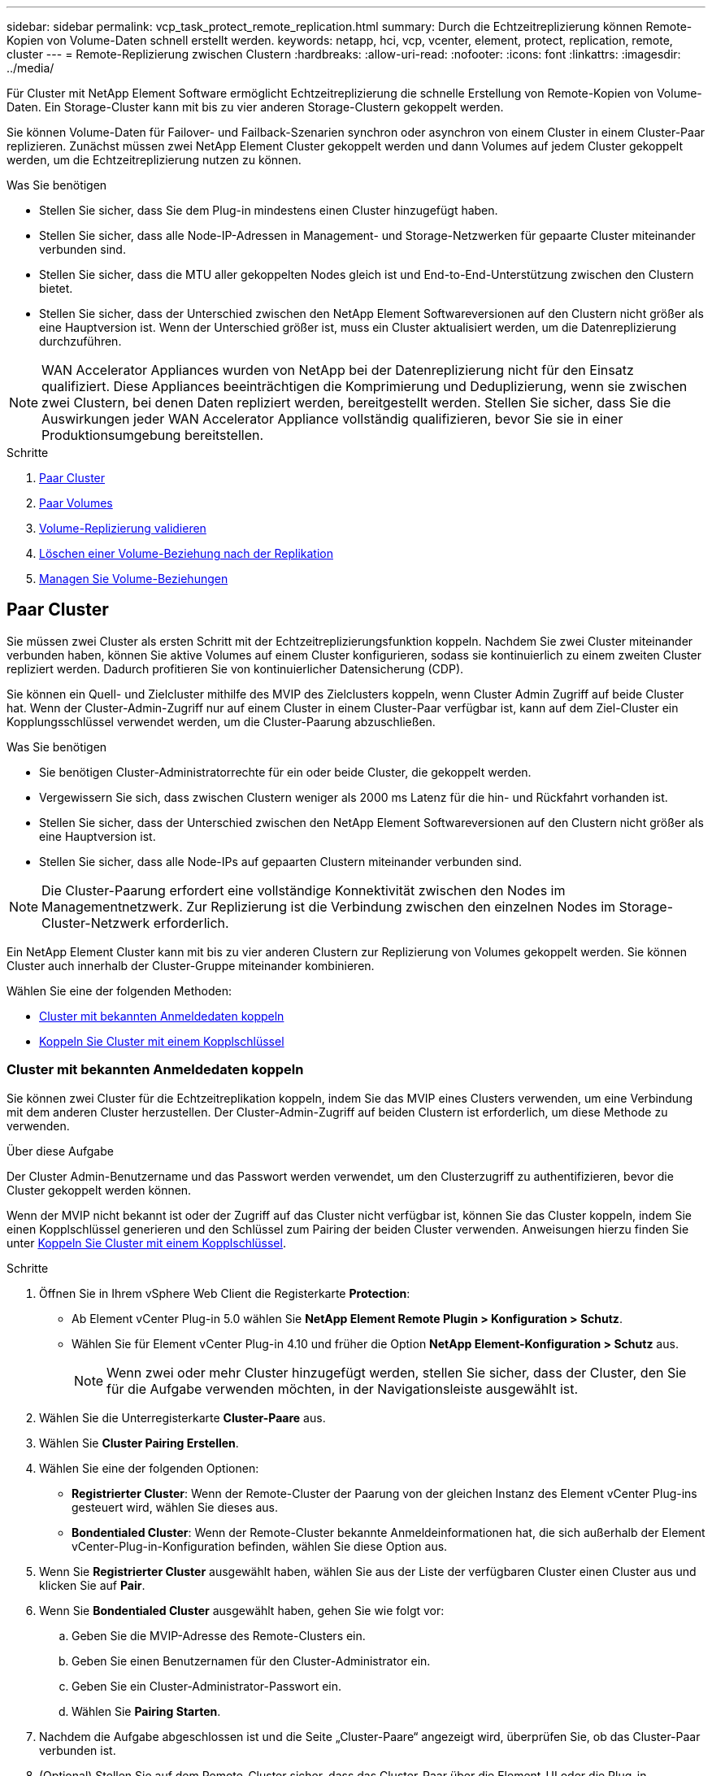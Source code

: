 ---
sidebar: sidebar 
permalink: vcp_task_protect_remote_replication.html 
summary: Durch die Echtzeitreplizierung können Remote-Kopien von Volume-Daten schnell erstellt werden. 
keywords: netapp, hci, vcp, vcenter, element, protect, replication, remote, cluster 
---
= Remote-Replizierung zwischen Clustern
:hardbreaks:
:allow-uri-read: 
:nofooter: 
:icons: font
:linkattrs: 
:imagesdir: ../media/


[role="lead"]
Für Cluster mit NetApp Element Software ermöglicht Echtzeitreplizierung die schnelle Erstellung von Remote-Kopien von Volume-Daten. Ein Storage-Cluster kann mit bis zu vier anderen Storage-Clustern gekoppelt werden.

Sie können Volume-Daten für Failover- und Failback-Szenarien synchron oder asynchron von einem Cluster in einem Cluster-Paar replizieren. Zunächst müssen zwei NetApp Element Cluster gekoppelt werden und dann Volumes auf jedem Cluster gekoppelt werden, um die Echtzeitreplizierung nutzen zu können.

.Was Sie benötigen
* Stellen Sie sicher, dass Sie dem Plug-in mindestens einen Cluster hinzugefügt haben.
* Stellen Sie sicher, dass alle Node-IP-Adressen in Management- und Storage-Netzwerken für gepaarte Cluster miteinander verbunden sind.
* Stellen Sie sicher, dass die MTU aller gekoppelten Nodes gleich ist und End-to-End-Unterstützung zwischen den Clustern bietet.
* Stellen Sie sicher, dass der Unterschied zwischen den NetApp Element Softwareversionen auf den Clustern nicht größer als eine Hauptversion ist. Wenn der Unterschied größer ist, muss ein Cluster aktualisiert werden, um die Datenreplizierung durchzuführen.



NOTE: WAN Accelerator Appliances wurden von NetApp bei der Datenreplizierung nicht für den Einsatz qualifiziert. Diese Appliances beeinträchtigen die Komprimierung und Deduplizierung, wenn sie zwischen zwei Clustern, bei denen Daten repliziert werden, bereitgestellt werden. Stellen Sie sicher, dass Sie die Auswirkungen jeder WAN Accelerator Appliance vollständig qualifizieren, bevor Sie sie in einer Produktionsumgebung bereitstellen.

.Schritte
. <<Paar Cluster>>
. <<Paar Volumes>>
. <<Volume-Replizierung validieren>>
. <<Löschen einer Volume-Beziehung nach der Replikation>>
. <<Managen Sie Volume-Beziehungen>>




== Paar Cluster

Sie müssen zwei Cluster als ersten Schritt mit der Echtzeitreplizierungsfunktion koppeln. Nachdem Sie zwei Cluster miteinander verbunden haben, können Sie aktive Volumes auf einem Cluster konfigurieren, sodass sie kontinuierlich zu einem zweiten Cluster repliziert werden. Dadurch profitieren Sie von kontinuierlicher Datensicherung (CDP).

Sie können ein Quell- und Zielcluster mithilfe des MVIP des Zielclusters koppeln, wenn Cluster Admin Zugriff auf beide Cluster hat. Wenn der Cluster-Admin-Zugriff nur auf einem Cluster in einem Cluster-Paar verfügbar ist, kann auf dem Ziel-Cluster ein Kopplungsschlüssel verwendet werden, um die Cluster-Paarung abzuschließen.

.Was Sie benötigen
* Sie benötigen Cluster-Administratorrechte für ein oder beide Cluster, die gekoppelt werden.
* Vergewissern Sie sich, dass zwischen Clustern weniger als 2000 ms Latenz für die hin- und Rückfahrt vorhanden ist.
* Stellen Sie sicher, dass der Unterschied zwischen den NetApp Element Softwareversionen auf den Clustern nicht größer als eine Hauptversion ist.
* Stellen Sie sicher, dass alle Node-IPs auf gepaarten Clustern miteinander verbunden sind.



NOTE: Die Cluster-Paarung erfordert eine vollständige Konnektivität zwischen den Nodes im Managementnetzwerk. Zur Replizierung ist die Verbindung zwischen den einzelnen Nodes im Storage-Cluster-Netzwerk erforderlich.

Ein NetApp Element Cluster kann mit bis zu vier anderen Clustern zur Replizierung von Volumes gekoppelt werden. Sie können Cluster auch innerhalb der Cluster-Gruppe miteinander kombinieren.

Wählen Sie eine der folgenden Methoden:

* <<Cluster mit bekannten Anmeldedaten koppeln>>
* <<Koppeln Sie Cluster mit einem Kopplschlüssel>>




=== Cluster mit bekannten Anmeldedaten koppeln

Sie können zwei Cluster für die Echtzeitreplikation koppeln, indem Sie das MVIP eines Clusters verwenden, um eine Verbindung mit dem anderen Cluster herzustellen. Der Cluster-Admin-Zugriff auf beiden Clustern ist erforderlich, um diese Methode zu verwenden.

.Über diese Aufgabe
Der Cluster Admin-Benutzername und das Passwort werden verwendet, um den Clusterzugriff zu authentifizieren, bevor die Cluster gekoppelt werden können.

Wenn der MVIP nicht bekannt ist oder der Zugriff auf das Cluster nicht verfügbar ist, können Sie das Cluster koppeln, indem Sie einen Kopplschlüssel generieren und den Schlüssel zum Pairing der beiden Cluster verwenden. Anweisungen hierzu finden Sie unter <<Koppeln Sie Cluster mit einem Kopplschlüssel>>.

.Schritte
. Öffnen Sie in Ihrem vSphere Web Client die Registerkarte *Protection*:
+
** Ab Element vCenter Plug-in 5.0 wählen Sie *NetApp Element Remote Plugin > Konfiguration > Schutz*.
** Wählen Sie für Element vCenter Plug-in 4.10 und früher die Option *NetApp Element-Konfiguration > Schutz* aus.
+

NOTE: Wenn zwei oder mehr Cluster hinzugefügt werden, stellen Sie sicher, dass der Cluster, den Sie für die Aufgabe verwenden möchten, in der Navigationsleiste ausgewählt ist.



. Wählen Sie die Unterregisterkarte *Cluster-Paare* aus.
. Wählen Sie *Cluster Pairing Erstellen*.
. Wählen Sie eine der folgenden Optionen:
+
** *Registrierter Cluster*: Wenn der Remote-Cluster der Paarung von der gleichen Instanz des Element vCenter Plug-ins gesteuert wird, wählen Sie dieses aus.
** *Bondentialed Cluster*: Wenn der Remote-Cluster bekannte Anmeldeinformationen hat, die sich außerhalb der Element vCenter-Plug-in-Konfiguration befinden, wählen Sie diese Option aus.


. Wenn Sie *Registrierter Cluster* ausgewählt haben, wählen Sie aus der Liste der verfügbaren Cluster einen Cluster aus und klicken Sie auf *Pair*.
. Wenn Sie *Bondentialed Cluster* ausgewählt haben, gehen Sie wie folgt vor:
+
.. Geben Sie die MVIP-Adresse des Remote-Clusters ein.
.. Geben Sie einen Benutzernamen für den Cluster-Administrator ein.
.. Geben Sie ein Cluster-Administrator-Passwort ein.
.. Wählen Sie *Pairing Starten*.


. Nachdem die Aufgabe abgeschlossen ist und die Seite „Cluster-Paare“ angezeigt wird, überprüfen Sie, ob das Cluster-Paar verbunden ist.
. (Optional) Stellen Sie auf dem Remote-Cluster sicher, dass das Cluster-Paar über die Element-UI oder die Plug-in-Erweiterungspunkte verbunden ist:
+
** Beginnend mit Element vCenter Plug-in 5.0, wählen Sie *NetApp Element Remote Plugin > Verwaltung > Schutz > Cluster-Paare*.
** Wählen Sie für Element vCenter Plug-in 4.10 und früher die Option *NetApp Element-Verwaltung > Schutz > Cluster-Paare* aus.






=== Koppeln Sie Cluster mit einem Kopplschlüssel

Wenn Sie Cluster-Admin-Zugriff auf ein lokales Cluster, nicht jedoch auf das Remote-Cluster haben, können Sie die Cluster mit einem Kopplschlüssel koppeln. Ein Kopplungsschlüssel wird auf einem lokalen Cluster generiert und dann sicher an einen Clusteradministrator an einem Remote-Standort gesendet, um eine Verbindung herzustellen und die Cluster-Paarung zur Echtzeitreplizierung abzuschließen.

Dieses Verfahren beschreibt die Cluster-Paarung zwischen zwei Clustern mithilfe von vCenter am lokalen und Remote-Standort. Alternativ können Sie für Cluster nutzen, die nicht über das vCenter Plug-in gesteuert werden https://docs.netapp.com/us-en/element-software/storage/task_replication_pair_cluster_using_pairing_key.html["Starten oder Abschließen der Cluster-Paarung"] Verwenden der Element Web UI.

[[open_protection_tab]]
.Schritte
. Öffnen Sie im vCenter, das den lokalen Cluster enthält, die Registerkarte *Schutz*:
+
** Ab Element vCenter Plug-in 5.0 wählen Sie *NetApp Element Remote Plugin > Verwaltung > Schutz*.
** Wählen Sie für Element vCenter Plug-in 4.10 und früher die Option *NetApp Element-Verwaltung > Schutz* aus.
+

NOTE: Wenn zwei oder mehr Cluster hinzugefügt werden, stellen Sie sicher, dass der Cluster, den Sie für die Aufgabe verwenden möchten, in der Navigationsleiste ausgewählt ist.



. Wählen Sie die Unterregisterkarte *Cluster-Paare* aus.
. Wählen Sie *Cluster Pairing Erstellen*.
. Wählen Sie *Unzugänglicher Cluster* Aus.
. Wählen Sie *Schlüssel Generieren*.
+

NOTE: Diese Aktion generiert einen Textschlüssel für das Pairing und erstellt ein nicht konfiguriertes Clusterpaar auf dem lokalen Cluster. Wenn Sie den Vorgang nicht abschließen, müssen Sie das Cluster-Paar manuell löschen.

. Kopieren Sie den Cluster-Kopplungsschlüssel in die Zwischenablage.
. Wählen Sie *Schließen*.
. Der Kopplungsschlüssel kann dem Clusteradministrator am Remote-Cluster-Standort zugänglich gemacht werden.
+

NOTE: Der Cluster-Kopplungsschlüssel enthält eine Version des MVIP, Benutzernamen, Kennwort und Datenbankinformationen, um Volume-Verbindungen für die Remote-Replikation zu ermöglichen. Dieser Schlüssel sollte sicher behandelt werden und nicht so gespeichert werden, dass ein versehentlicher oder ungesicherter Zugriff auf den Benutzernamen oder das Kennwort möglich wäre.

+

IMPORTANT: Ändern Sie keine Zeichen im Kopplungsschlüssel. Der Schlüssel wird ungültig, wenn er geändert wird.

. Von vCenter, das den Remote-Cluster enthält, <<open_protection_tab,Öffnen Sie die Registerkarte Schutz>>.
+

NOTE: Wenn zwei oder mehr Cluster hinzugefügt werden, stellen Sie sicher, dass der Cluster, den Sie für die Aufgabe verwenden möchten, in der Navigationsleiste ausgewählt ist.

+

NOTE: Alternativ können Sie die Paarung über die Element-Benutzeroberfläche abschließen.

. Wählen Sie die Unterregisterkarte *Cluster-Paare* aus.
. Wählen Sie * Complete Cluster Pairing* Aus.
+

NOTE: Warten Sie, bis der Ladespinner verschwindet, bevor Sie mit dem nächsten Schritt fortfahren. Wenn während des Pairing-Prozesses ein unerwarteter Fehler auftritt, überprüfen und löschen Sie alle nicht konfigurierten Cluster-Paare auf dem lokalen oder Remote-Cluster manuell, und führen Sie die Kopplung erneut aus.

. Fügen Sie den Kopplschlüssel aus dem lokalen Cluster in das Feld * Cluster Pairing Key* ein.
. Wählen Sie *Cluster-Paar*.
. Nachdem die Aufgabe abgeschlossen ist und Sie die Seite *Cluster-Paar* sehen, überprüfen Sie, ob das Cluster-Paar verbunden ist.
. Um zu überprüfen, ob das Cluster-Paar verbunden ist, verwenden Sie das Remote-Cluster <<open_protection_tab,Öffnen Sie die Registerkarte Schutz>> Oder die Element UI verwenden.




=== Überprüfen Sie die Cluster-Paarverbindungen

Nach Abschluss der Cluster-Paarung möchten Sie möglicherweise die Verbindung zum Cluster-Paar überprüfen, um den Erfolg der Replizierung zu gewährleisten.

.Schritte
. Wählen Sie auf dem lokalen Cluster die Option *Data Protection* > *Cluster Pairs* aus.
. Vergewissern Sie sich, dass das Cluster-Paar verbunden ist.
. Navigieren Sie zurück zum lokalen Cluster und dem Fenster *Cluster-Paare*, und überprüfen Sie, ob das Cluster-Paar verbunden ist.




== Paar Volumes

Nachdem Sie eine Verbindung zwischen den Clustern in einem Cluster-Paar hergestellt haben, können Sie ein Volume auf einem Cluster mit einem Volume auf dem anderen Cluster des Paars koppeln.

Sie können das Volume mit einer der folgenden Methoden koppeln:

* <<Paarung von Volumes mit bekannten Anmeldedaten>>: Bekannte Anmeldeinformationen für beide Cluster verwenden
* <<Koppeln von Volumes mithilfe eines Kopplschlüssels>>: Verwenden Sie einen Kopplungsschlüssel, wenn Cluster-Anmeldeinformationen nur auf dem Quellcluster verfügbar sind.
* <<Erstellung von Ziel-Volumes und Kopplung mit lokalen Volumes>>: Wenn Sie die Anmeldeinformationen für beide Cluster kennen, erstellen Sie ein Replikationsziel-Volume auf dem Remote-Cluster, um es mit dem Quellcluster zu koppeln.


Nachdem eine Verbindung zur Volume-Kopplung hergestellt wurde, müssen Sie ermitteln, welches Volume das Replikationsziel ist:

* <<Weisen Sie gepaarten Volumes eine Replikationsquelle und ein Replikationsziel zu>>


.Was Sie benötigen
* Sie sollten eine Verbindung zwischen Clustern in einem Cluster-Paar hergestellt haben.
* Sie müssen über Administratorrechte für einen oder beide Cluster verfügen, die gekoppelt werden.




=== Paarung von Volumes mit bekannten Anmeldedaten

Sie können ein lokales Volume mit einem anderen Volume auf einem Remote-Cluster kombinieren. Verwenden Sie diese Methode, wenn auf beiden Clustern Zugriff auf Clusteradministrator besteht, auf denen Volumes gekoppelt werden sollen. Diese Methode verwendet die Volume-ID des Volume des Remote-Clusters, um eine Verbindung zu initiieren.

.Bevor Sie beginnen
* Sie haben die Anmeldedaten für den Cluster-Admin für das Remote-Cluster.
* Stellen Sie sicher, dass die Cluster, die die Volumes enthalten, gekoppelt sind.
* Sie kennen die Remote-Volume-ID, es sei denn, Sie beabsichtigen, während dieses Prozesses ein neues Volume zu erstellen.
* Wenn Sie beabsichtigen, dass das lokale Volume die Quelle ist, stellen Sie sicher, dass der Zugriffsmodus des Volumes auf Lesen/Schreiben eingestellt ist.


.Schritte
. Öffnen Sie vom vCenter aus, das den lokalen Cluster enthält, die Registerkarte *Management*:
+
** Ab Element vCenter Plug-in 5.0 wählen Sie *NetApp Element Remote Plugin > Management > Management*.
** Wählen Sie für Element vCenter Plug-in 4.10 und früher die Option *NetApp Element-Verwaltung > Verwaltung* aus.


+

NOTE: Wenn zwei oder mehr Cluster hinzugefügt werden, stellen Sie sicher, dass der Cluster, den Sie für die Aufgabe verwenden möchten, in der Navigationsleiste ausgewählt ist.

. Wählen Sie die Unterregisterkarte *Volumes* aus.
. Aktivieren Sie in der *Active*-Ansicht das Kontrollkästchen für das Volume, das Sie koppeln möchten.
. Wählen Sie *Aktionen*.
. Wählen Sie *Volume Pairing*.
. Wählen Sie eine der folgenden Optionen:
+
** *Volume Creation*: Um ein Replikationszielvolume auf dem Remote Cluster zu erstellen, wählen Sie dieses aus. Diese Methode kann nur auf Remote-Clustern verwendet werden, die über ein Element vCenter Plug-in gesteuert werden.
** *Volume Selection*: Wenn der Remote Cluster für das Zielvolume über ein Element vCenter Plug-in gesteuert wird, wählen Sie dieses aus.
** *Volume ID*: Wenn der Remote-Cluster für das Ziel-Volume bereits bekannte Anmeldedaten hat, die sich außerhalb der Element vCenter-Plug-in-Konfiguration befinden, wählen Sie diese Option aus.


. Wählen Sie einen Replikationsmodus aus:
+
** *Real-Time (Synchronous)*: Schreibvorgänge werden dem Client bestätigt, nachdem sie auf den Quell- und Zielclustern übernommen wurden.
** *Echtzeit (Asynchron)*: Schreibvorgänge werden dem Client bestätigt, nachdem sie auf dem Quellcluster erstellt wurden.
** *Nur Snapshots*: Nur Snapshots, die auf dem Quellcluster erstellt wurden, werden repliziert. Aktive Schreibvorgänge vom Quell-Volume werden nicht repliziert.


. Wenn Sie als Kopplungsmodus *Volume Creation* ausgewählt haben, gehen Sie folgendermaßen vor:
+
.. Wählen Sie in der Dropdown-Liste ein gekoppeltes Cluster aus.
+

NOTE: Durch diese Aktion werden die verfügbaren Konten auf dem Cluster ausgefüllt, der im nächsten Schritt ausgewählt werden soll.

.. Wählen Sie für das Replikationsziel-Volume ein Konto im Zielcluster aus.
.. Geben Sie einen Namen für das Replikationsziel ein.
+

NOTE: Die Volume-Größe kann während dieses Prozesses nicht angepasst werden.



. Wenn Sie als Option „Kopplungsmodus“ * ausgewählt haben, gehen Sie wie folgt vor:
+
.. Wählen Sie ein gekoppeltes Cluster aus.
+

NOTE: Durch diese Aktion werden die verfügbaren Volumes auf dem Cluster ausgefüllt, die im nächsten Schritt ausgewählt werden sollen.

.. (Optional) Wählen Sie die Option *Remote-Volume auf Replikationsziel setzen* aus, wenn Sie das Remote-Volume als Ziel in der Volume-Kopplung festlegen möchten. Wenn das lokale Volume auf Lesen/Schreiben eingestellt ist, wird es zur Quelle im Paar.
+

IMPORTANT: Wenn Sie ein vorhandenes Volume als Replikationsziel zuweisen, werden die Daten auf diesem Volume überschrieben. Als Best Practice empfiehlt es sich, ein neues Volume als Replikationsziel zu verwenden.

+

NOTE: Sie können im Pairing-Prozess auch die Replikationsquelle und das Ziel später von *Volumes* > *Aktionen* > *Bearbeiten* zuweisen. Sie müssen eine Quelle und ein Ziel zuweisen, um die Kopplung abzuschließen.

.. Wählen Sie ein Volume aus der Liste der verfügbaren Volumes aus.


. Wenn Sie *Volume ID* als Kopplungsmodus ausgewählt haben, gehen Sie wie folgt vor:
+
.. Wählen Sie in der Dropdown-Liste ein gekoppeltes Cluster aus.
.. Wenn das Cluster nicht beim Plug-in registriert ist, geben Sie eine Benutzer-ID des Cluster-Administrators und ein Cluster-Administrator-Passwort ein.
.. Geben Sie eine Volume-ID ein.
.. Wählen Sie die Option *Remote-Volume auf Replikationsziel setzen* aus, wenn Sie das Remote-Volume als Ziel in der Volume-Kopplung festlegen möchten. Wenn das lokale Volume auf Lesen/Schreiben eingestellt ist, wird es zur Quelle im Paar.
+

IMPORTANT: Wenn Sie ein vorhandenes Volume als Replikationsziel zuweisen, werden die Daten auf diesem Volume überschrieben. Als Best Practice empfiehlt es sich, ein neues Volume als Replikationsziel zu verwenden.

+

NOTE: Sie können im Pairing-Prozess auch die Replikationsquelle und das Ziel später von *Volumes* > *Aktionen* > *Bearbeiten* zuweisen. Sie müssen eine Quelle und ein Ziel zuweisen, um die Kopplung abzuschließen.



. Wählen Sie *Paar*.
+

NOTE: Nachdem Sie die Kopplung bestätigt haben, beginnen die beiden Cluster den Prozess der Verbindung der Volumes. Während des Pairings können Sie Fortschrittsmeldungen in der Spalte Volume-Status auf der Seite Volume-Paare sehen.

+

NOTE: Wenn Sie noch kein Volume als Replikationsziel zugewiesen haben, ist die Pairing-Konfiguration nicht abgeschlossen. Das Volume-Paar zeigt PausedMisfigured an, bis die Quelle und das Ziel des Volume-Paars zugewiesen sind. Sie müssen eine Quelle und ein Ziel zuweisen, um die Volume-Kopplung abzuschließen.

. Wählen Sie auf einem Cluster * Schutz* > *Volume Pairs* aus.
. Überprüfen Sie den Status der Volume-Kopplung.




=== Koppeln von Volumes mithilfe eines Kopplschlüssels

Sie können ein lokales Volume mithilfe eines Kopplschlüssels mit einem anderen Volume auf einem Remote-Cluster koppeln. Verwenden Sie diese Methode, wenn nur auf den Quell-Cluster Zugriff auf den Cluster auf den Cluster besteht. Diese Methode generiert einen Kopplungsschlüssel, der auf dem Remote-Cluster zum Abschließen des Volume-Paars verwendet werden kann.

.Bevor Sie beginnen
* Stellen Sie sicher, dass die Cluster, die die Volumes enthalten, gekoppelt sind.
* *Best Practices*: Legen Sie das Quellvolume auf Lesen/Schreiben und das Zielvolume auf Replikationsziel fest. Das Ziel-Volume sollte keine Daten enthalten und genau die Merkmale des Quell-Volume aufweisen, wie beispielsweise die Größe, die 512-e-Einstellung und die QoS-Konfiguration. Wenn Sie ein vorhandenes Volume als Replikationsziel zuweisen, werden die Daten auf diesem Volume überschrieben. Das Zielvolumen ist möglicherweise größer oder gleich dem Quellvolume, kann aber nicht kleiner sein.


.Über diese Aufgabe
Dieses Verfahren beschreibt die Volume-Paarung zwischen zwei Volumes mithilfe von vCenter am lokalen und Remote-Standort. Bei Volumes, die nicht vom vCenter Plug-in gesteuert werden, können Sie die Volume-Paarung abwechselnd über die Element Web-Benutzeroberfläche starten oder abschließen.

Anweisungen zum Starten oder Abschließen der Volume-Kopplung über die Element Web-Benutzeroberfläche finden Sie unter https://docs.netapp.com/us-en/element-software/storage/task_replication_pair_volumes_using_a_pairing_key.html["NetApp Element Softwaredokumentation"^].


NOTE: Der Kopplungsschlüssel für das Volume enthält eine verschlüsselte Version der Volume-Informationen und kann vertrauliche Informationen enthalten. Teilen Sie diesen Schlüssel nur auf sichere Weise.

[[open_management]]
.Schritte
. Öffnen Sie vom vCenter aus, das den lokalen Cluster enthält, die Registerkarte *Management*:
+
** Ab Element vCenter Plug-in 5.0 wählen Sie *NetApp Element Remote Plugin > Management > Management*.
** Wählen Sie für Element vCenter Plug-in 4.10 und früher die Option *NetApp Element-Verwaltung > Verwaltung* aus.
+

NOTE: Wenn zwei oder mehr Cluster hinzugefügt werden, stellen Sie sicher, dass der Cluster, den Sie für die Aufgabe verwenden möchten, in der Navigationsleiste ausgewählt ist.



. Wählen Sie die Unterregisterkarte *Volumes* aus.
. Aktivieren Sie in der *Active*-Ansicht das Kontrollkästchen für das Volume, das Sie koppeln möchten.
. Wählen Sie *Aktionen*.
. Wählen Sie *Volume Pairing*.
. Wählen Sie *Unzugänglicher Cluster* Aus.
. Wählen Sie einen Replikationsmodus aus:
+
** *Real-Time (Synchronous)*: Schreibvorgänge werden dem Client bestätigt, nachdem sie auf den Quell- und Zielclustern übernommen wurden.
** *Echtzeit (Asynchron)*: Schreibvorgänge werden dem Client bestätigt, nachdem sie auf dem Quellcluster erstellt wurden.
** *Nur Snapshots*: Nur Snapshots, die auf dem Quellcluster erstellt wurden, werden repliziert. Aktive Schreibvorgänge vom Quell-Volume werden nicht repliziert.


. Wählen Sie *Schlüssel Generieren*.
+

NOTE: Diese Aktion generiert einen Textschlüssel für das Koppeln und erstellt ein nicht konfiguriertes Volume-Paar auf dem lokalen Cluster. Wenn Sie dies nicht tun, müssen Sie das Volume-Paar manuell löschen.

. Kopieren Sie den Kopplungsschlüssel in die Zwischenablage.
. Wählen Sie *Schließen*.
. Der Kopplungsschlüssel kann dem Clusteradministrator am Remote-Cluster-Standort zugänglich gemacht werden.
+

NOTE: Der Volume-Kopplungsschlüssel sollte sicher behandelt und nicht so gespeichert werden, dass ein versehentlicher oder ungesicherter Zugriff möglich wäre.

+

IMPORTANT: Ändern Sie keine Zeichen im Kopplungsschlüssel. Der Schlüssel wird ungültig, wenn er geändert wird.

. Von vCenter, das den Remote-Cluster enthält, <<open_management,Öffnen Sie die Registerkarte Verwaltung>>.
+

NOTE: Wenn zwei oder mehr Cluster hinzugefügt werden, stellen Sie sicher, dass der Cluster, den Sie für die Aufgabe verwenden möchten, in der Navigationsleiste ausgewählt ist.

. Wählen Sie die Unterregisterkarte *Volumes* aus.
. Aktivieren Sie in der *Active*-Ansicht das Kontrollkästchen für die Lautstärke, die Sie koppeln möchten.
. Wählen Sie *Aktionen*.
. Wählen Sie *Volume Pairing*.
. Wählen Sie * Complete Cluster Pairing* Aus.
. Fügen Sie den Kopplschlüssel aus dem anderen Cluster in die Box *Pairing Key* ein.
. Wählen Sie * Pairing Abschließen*.
+

NOTE: Nachdem Sie die Kopplung bestätigt haben, beginnen die beiden Cluster den Prozess der Verbindung der Volumes. Während des Pairings können Sie Fortschrittsmeldungen in der Spalte Volume-Status der Seite Volume-Paare sehen. Wenn während des Pairing-Prozesses ein unerwarteter Fehler auftritt, überprüfen und löschen Sie alle nicht konfigurierten Cluster-Paare auf dem lokalen oder Remote-Cluster manuell, und führen Sie die Kopplung erneut aus.

+

IMPORTANT: Wenn Sie noch kein Volume als Replikationsziel zugewiesen haben, ist die Pairing-Konfiguration nicht abgeschlossen. Das Volume-Paar zeigt „PausedMisfigured“ an, bis die Quelle und das Ziel des Volume-Paars zugewiesen sind. Sie müssen eine Quelle und ein Ziel zuweisen, um die Volume-Kopplung abzuschließen.

. Wählen Sie auf einem Cluster * Schutz* > *Volume Pairs* aus.
. Überprüfen Sie den Status der Volume-Kopplung.
+

NOTE: Volumes, die über einen Kopplungschlüssel gekoppelt werden, werden angezeigt, nachdem der Pairing-Prozess am Remote-Standort abgeschlossen wurde.





=== Erstellung von Ziel-Volumes und Kopplung mit lokalen Volumes

Sie können zwei oder mehr lokale Volumes mit den zugehörigen Ziel-Volumes auf einem Remote-Cluster kombinieren. Bei diesem Prozess wird für jedes ausgewählte lokale Quell-Volume ein Replikationsziel-Volume auf dem Remote-Cluster erstellt. Verwenden Sie diese Methode, wenn auf beiden Clustern, auf denen Volumes gekoppelt werden sollen, der Remote-Cluster über das Plug-in gesteuert wird, Zugriff erhält.

Diese Methode verwendet die Volume-ID jedes Volumes im Remote-Cluster, um eine oder mehrere Verbindungen zu initiieren.

.Bevor Sie beginnen
* Stellen Sie sicher, dass Sie über die Anmeldedaten für den Cluster-Admin für das Remote-Cluster verfügen.
* Stellen Sie sicher, dass die Cluster, die die Volumes enthalten, mit dem Plug-in gekoppelt sind.
* Stellen Sie sicher, dass das Remote-Cluster über das Plug-in gesteuert wird.
* Stellen Sie sicher, dass der Zugriffsmodus jedes lokalen Volumes auf Lesen/Schreiben eingestellt ist.


.Schritte
. Öffnen Sie vom vCenter aus, das den lokalen Cluster enthält, die Registerkarte *Management*:
+
** Ab Element vCenter Plug-in 5.0 wählen Sie *NetApp Element Remote Plugin > Management > Management*.
** Wählen Sie für Element vCenter Plug-in 4.10 und früher die Option *NetApp Element-Verwaltung > Verwaltung* aus.


+

NOTE: Wenn zwei oder mehr Cluster hinzugefügt werden, stellen Sie sicher, dass der Cluster, den Sie für die Aufgabe verwenden möchten, in der Navigationsleiste ausgewählt ist.

. Wählen Sie die Unterregisterkarte *Volumes* aus.
. Wählen Sie aus der *Active*-Ansicht zwei oder mehr Volumes aus, die Sie koppeln möchten.
. Wählen Sie *Aktionen*.
. Wählen Sie *Volume Pairing*.
. Wählen Sie einen *Replikationsmodus* aus:
+
** *Real-Time (Synchronous)*: Schreibvorgänge werden dem Client bestätigt, nachdem sie auf den Quell- und Zielclustern übernommen wurden.
** *Echtzeit (Asynchron)*: Schreibvorgänge werden dem Client bestätigt, nachdem sie auf dem Quellcluster erstellt wurden.
** *Nur Snapshots*: Nur Snapshots, die auf dem Quellcluster erstellt wurden, werden repliziert. Aktive Schreibvorgänge vom Quell-Volume werden nicht repliziert.


. Wählen Sie in der Dropdown-Liste ein gekoppeltes Cluster aus.
. Wählen Sie für das Replikationsziel-Volume ein Konto im Zielcluster aus.
. (Optional) Geben Sie ein Präfix oder Suffix für die neuen Volume-Namen auf dem Ziel-Cluster ein.
+

NOTE: Ein Beispiel für einen Volume-Namen mit dem geänderten Namen wird angezeigt.

. Wählen Sie *Paare Erstellen*.
+

NOTE: Nachdem Sie die Kopplung bestätigt haben, beginnen die beiden Cluster den Prozess der Verbindung der Volumes. Während des Pairings können Sie Fortschrittsmeldungen in der Spalte Volume-Status auf der Seite Volume-Paare sehen. Nach Abschluss des Prozesses werden neue Ziel-Volumes auf dem Remote-Cluster erstellt und verbunden.

. Wählen Sie auf einem Cluster * Schutz* > *Volume Pairs* aus.
. Überprüfen Sie den Status der Volume-Kopplung.




=== Weisen Sie gepaarten Volumes eine Replikationsquelle und ein Replikationsziel zu

Wenn Sie während der Volume-Paarung kein Volume zum Replikationsziel zugewiesen haben, ist die Konfiguration nicht abgeschlossen. Mit diesem Verfahren können Sie ein Quell-Volume und sein Replikationsziel-Volume zuweisen. Eine Replikationsquelle oder ein Replikationsziel kann ein Volume in einem Volume-Paar sein.

Darüber hinaus können Sie diese Vorgehensweise zum Umleiten von Daten von einem Quell-Volume zu einem Remote-Ziel-Volume verwenden, falls das Quell-Volume nicht mehr verfügbar ist.

.Bevor Sie beginnen
Sie haben Zugriff auf die Cluster, die die Quell- und Ziel-Volumes enthalten.

.Über diese Aufgabe
Dieses Verfahren beschreibt das Zuweisen von Quell- und Replikations-Volumes zwischen zwei Clustern mit vCenter an den lokalen und Remote-Standorten. Alternativ können Sie für Volumes, die nicht über das vCenter Plug-in gesteuert werden, auch diese Volumes verwenden https://docs.netapp.com/us-en/element-software/storage/task_replication_assign_replication_source_and_target_to_paired_volumes.html["Weisen Sie ein Quell- oder Replikationsvolume zu"] Verwenden der Element Web UI.

Ein Replikationsquellvolume hat Lese-/Schreibzugriff auf ein Konto. Auf ein Replikationsziel kann nur von der Replikationsquelle als Lese-/Schreibzugriff zugegriffen werden.

*Best Practices*: Das Zielvolume sollte keine Daten enthalten und die genauen Eigenschaften des Quellvolumens aufweisen, wie Größe, 512e Einstellung und QoS-Konfiguration. Das Zielvolumen ist möglicherweise größer oder gleich dem Quellvolume, kann aber nicht kleiner sein.

.Schritte
. Wählen Sie den Cluster aus, der das gepaarte Volume enthält, das Sie als Replikationsquelle verwenden möchten, und wählen Sie den Erweiterungspunkt des Plug-in aus:
+
** Beginnend mit dem Element vCenter Plug-in 5.0 vom *NetApp Remote Plugin > Management*.
** Wählen Sie für Element vCenter Plug-in 4.10 und früher *NetApp Element Management* aus.


. Wählen Sie im Erweiterungspunkt für Ihre Element Plug-in für vCenter Server Version die Registerkarte *Management* aus.
. Wählen Sie die Unterregisterkarte *Volumes* aus.
. Aktivieren Sie in der *Active*-Ansicht das Kontrollkästchen für das zu bearbeitende Volume.
. Wählen Sie *Aktionen*.
. Wählen Sie *Bearbeiten*.
. Wählen Sie aus der Dropdown-Liste Zugriff die Option *Lesen/Schreiben* aus.
+

IMPORTANT: Wenn Sie die Quell- und Zielzuweisung umkehren, führt diese Aktion dazu, dass das Volume-Paar „PausedMisfigured“ anzeigt, bis ein neues Replikationsziel zugewiesen ist. Durch das Ändern des Zugriffs wird die Volume-Replizierung angehalten, und die Datenübertragung wird beendet. Vergewissern Sie sich, dass Sie diese Änderungen an beiden Standorten koordiniert haben.

. Wählen Sie *OK*.
. Wählen Sie den Cluster aus, der das gepaarte Volume enthält, das Sie als Replikationsziel verwenden möchten:
+
** Wählen Sie für Element vCenter Plug-in 4.10 und früher die Option *NetApp Element-Verwaltung > Verwaltung > Verwaltung* aus.
** Beginnend mit dem Element vCenter Plug-in 5.0 vom *NetApp Remote Plugin > Management > Management*.


. Wählen Sie die Unterregisterkarte *Volumes* aus.
. Aktivieren Sie in der *Active*-Ansicht das Kontrollkästchen für das zu bearbeitende Volumen.
. Wählen Sie *Aktionen*.
. Wählen Sie *Bearbeiten*.
. Wählen Sie in der Dropdown-Liste *Zugriff* die Option *Replikationsziel* aus.
+

IMPORTANT: Wenn Sie ein vorhandenes Volume als Replikationsziel zuweisen, werden die Daten auf diesem Volume überschrieben. Als Best Practice empfiehlt es sich, ein neues Volume als Replikationsziel zu verwenden.

. Wählen Sie *OK*.




== Volume-Replizierung validieren

Nach der Replizierung eines Volumes sollten Sie sicherstellen, dass die Quell- und Ziel-Volumes aktiv sind. Im aktiven Zustand werden Volumes gekoppelt. Die Daten werden vom Quell- auf das Ziel-Volume gesendet, und die Daten werden im synchronen Modus gespeichert.

.Schritte
. Öffnen Sie im vCenter, das den lokalen Cluster enthält, die Registerkarte *Schutz*:
+
** Ab Element vCenter Plug-in 5.0 wählen Sie *NetApp Element Remote Plugin > Verwaltung > Schutz*.
** Wählen Sie für Element vCenter Plug-in 4.10 und früher die Option *NetApp Element-Verwaltung > Schutz* aus.


+

NOTE: Wenn zwei oder mehr Cluster hinzugefügt werden, stellen Sie sicher, dass der Cluster, den Sie für die Aufgabe verwenden möchten, in der Navigationsleiste ausgewählt ist.

. Wählen Sie die Unterregisterkarte *Volume Pairs* aus.
. Vergewissern Sie sich, dass der Volume-Status aktiv ist.




== Löschen einer Volume-Beziehung nach der Replikation

Nach Abschluss der Replikation können Sie die Volume-Pairing-Beziehung nicht mehr benötigen, um die Volume-Beziehung zu löschen.

Siehe <<Löschen Sie ein Volume-Paar>>.



== Managen Sie Volume-Beziehungen

Sie können Volume-Beziehungen auf unterschiedliche Weise verwalten, z. B. die Unterbrechung der Replikation, das Umkehren der Volume-Paarung, das Ändern des Replikationsmodus, das Löschen eines Volume-Paares oder das Löschen eines Cluster-Paars.

* <<Unterbrechen Sie die Replikation>>
* <<Ändern Sie den Modus der Replikation>>
* <<Löschen Sie ein Volume-Paar>>
* <<Löschen eines Cluster-Paares>>




=== Unterbrechen Sie die Replikation

Sie können die Eigenschaften des Volume-Paars bearbeiten, um die Replikation manuell anzuhalten.

.Schritte
. Öffnen Sie im vCenter, das den lokalen Cluster enthält, die Registerkarte *Schutz*:
+
** Ab Element vCenter Plug-in 5.0 wählen Sie *NetApp Element Remote Plugin > Verwaltung > Schutz*.
** Wählen Sie für Element vCenter Plug-in 4.10 und früher die Option *NetApp Element-Verwaltung > Schutz* aus.


+

NOTE: Wenn zwei oder mehr Cluster hinzugefügt werden, stellen Sie sicher, dass der Cluster, den Sie für die Aufgabe verwenden möchten, in der Navigationsleiste ausgewählt ist.

. Wählen Sie die Unterregisterkarte *Volume Pairs* aus.
. Aktivieren Sie das Kontrollkästchen für das Volume-Paar, das Sie bearbeiten möchten.
. Wählen Sie *Aktionen*.
. Wählen Sie *Bearbeiten*.
. Starten Sie den Replikationsprozess manuell.
+

IMPORTANT: Wenn Sie die Volume-Replikation manuell unterbrechen oder fortsetzen, wird die Übertragung der Daten beendet oder fortgesetzt. Vergewissern Sie sich, dass Sie diese Änderungen an beiden Standorten koordiniert haben.

. Wählen Sie *Änderungen Speichern*.




=== Ändern Sie den Modus der Replikation

Sie können die Volume-Paar-Eigenschaften bearbeiten, um Änderungen am Replikationsmodus der Volume-Paar-Beziehung vorzunehmen.

.Schritte
. Öffnen Sie im vCenter, das den lokalen Cluster enthält, die Registerkarte *Schutz*:
+
** Ab Element vCenter Plug-in 5.0 wählen Sie *NetApp Element Remote Plugin > Verwaltung > Schutz*.
** Wählen Sie für Element vCenter Plug-in 4.10 und früher die Option *NetApp Element-Verwaltung > Schutz* aus.


+

NOTE: Wenn zwei oder mehr Cluster hinzugefügt werden, stellen Sie sicher, dass der Cluster, den Sie für die Aufgabe verwenden möchten, in der Navigationsleiste ausgewählt ist.

. Wählen Sie die Unterregisterkarte *Volume Pairs* aus.
. Aktivieren Sie das Kontrollkästchen für das Volume-Paar, das Sie bearbeiten möchten.
. Wählen Sie *Aktionen*.
. Wählen Sie *Bearbeiten*.
. Wählen Sie einen neuen Replikationsmodus aus:
+

IMPORTANT: Wenn Sie den Modus der Replikation ändern, ändert sich der Modus sofort. Vergewissern Sie sich, dass Sie diese Änderungen an beiden Standorten koordiniert haben.

+
** *Real-Time (Synchronous)*: Schreibvorgänge werden dem Client bestätigt, nachdem sie sowohl auf den Quell- als auch auf den Ziel-Clustern festgelegt sind.
** *Echtzeit (Asynchron)*: Schreibvorgänge werden dem Client bestätigt, nachdem sie auf dem Quellcluster erstellt wurden.
** *Nur Snapshots*: Nur Snapshots, die auf dem Quellcluster erstellt wurden, werden repliziert. Aktive Schreibvorgänge vom Quell-Volume werden nicht repliziert.


. Wählen Sie *Änderungen Speichern*.




=== Löschen Sie ein Volume-Paar

Sie können ein Volume-Paar löschen, wenn Sie eine Paarverbindung zwischen zwei Volumes entfernen möchten.

.Über diese Aufgabe
Dieses Verfahren beschreibt das Löschen einer Volume-Pairing-Beziehung zwischen zwei Volumes, die vCenter auf den lokalen und Remote-Standorten verwenden.

Für Volumes, die nicht über das vCenter Plug-in gesteuert werden, steht eine andere Möglichkeit zur Verfügung link:https://docs.netapp.com/us-en/element-software/storage/task_replication_delete_volume_relationship_after_replication.html["Löschen eines Volume-Paares Ende"] Verwenden der Element Web UI.

.Schritte
. Öffnen Sie im vCenter, das den lokalen Cluster enthält, die Registerkarte *Schutz*:
+
** Ab Element vCenter Plug-in 5.0 wählen Sie *NetApp Element Remote Plugin > Verwaltung > Schutz*.
** Wählen Sie für Element vCenter Plug-in 4.10 und früher die Option *NetApp Element-Verwaltung > Schutz* aus.


+

NOTE: Wenn zwei oder mehr Cluster hinzugefügt werden, stellen Sie sicher, dass der Cluster, den Sie für die Aufgabe verwenden möchten, in der Navigationsleiste ausgewählt ist.

. Wählen Sie die Unterregisterkarte *Volume Pairs* aus.
. Wählen Sie ein oder mehrere Volume-Paare aus, die Sie löschen möchten.
. Wählen Sie *Aktionen*.
. Wählen Sie *Löschen*.
. Bestätigen Sie die Details der einzelnen Volume-Paare.
+

NOTE: Bei Clustern, die nicht vom Plug-in verwaltet werden, wird mit dieser Aktion nur das Volume-Paar gelöscht, das auf dem lokalen Cluster endet. Sie müssen das Ende des Volume-Paars manuell vom Remote-Cluster löschen, um die Pairing-Beziehung vollständig zu entfernen.

. (Optional für Cluster, die vom Plug-in verwaltet werden) Aktivieren Sie das Kontrollkästchen für *Replikationszielzugriff auf* ändern und wählen Sie einen neuen Zugriffsmodus für das Replikationsziel-Volume aus. Dieser neue Zugriffsmodus wird angewendet, nachdem die Volume-Pairing-Beziehung entfernt wurde.
. Wählen Sie *Ja*.




=== Löschen eines Cluster-Paares

Sie können eine Cluster-Pairing-Beziehung zwischen zwei Clustern mithilfe von vCenter an den lokalen und Remote-Standorten löschen. Um eine Cluster-Pairing-Beziehung vollständig zu entfernen, müssen Sie das Cluster-Paar-Ende sowohl vom lokalen als auch vom Remote-Cluster entfernen.

Mit dem vCenter Plug-in können Sie ein Cluster-Paar-Ende löschen

Alternativ können Sie für Cluster nutzen, die nicht über das vCenter Plug-in gesteuert werden link:https://docs.netapp.com/us-en/element-software/storage/task_replication_delete_cluster_pair.html["Löschen eines Clusterpaars Ende"] Verwenden der Element Web UI.

.Schritte
. Öffnen Sie im vCenter, das den lokalen Cluster enthält, die Registerkarte *Schutz*:
+
** Ab Element vCenter Plug-in 5.0 wählen Sie *NetApp Element Remote Plugin > Verwaltung > Schutz*.
** Wählen Sie für Element vCenter Plug-in 4.10 und früher die Option *NetApp Element-Verwaltung > Schutz* aus.


. Wählen Sie die Unterregisterkarte *Cluster-Paare* aus.
. Aktivieren Sie das Kontrollkästchen für das Cluster-Paar, das Sie löschen möchten.
. Wählen Sie *Aktionen*.
. Wählen Sie *Löschen*.
. Bestätigen Sie die Aktion.
+

NOTE: Durch diese Aktion wird nur das Cluster-Paar gelöscht, das auf dem lokalen Cluster endet. Sie müssen das Cluster-Paarende manuell vom Remote-Cluster löschen, um die Pairing-Beziehung vollständig zu entfernen.

. Wiederholen Sie die Schritte aus dem Remote-Cluster in der Cluster-Paarung.




== Meldungen und Warnungen zum Volume-Pairing

Sie können die Informationen für Volumes anzeigen, die gekoppelt wurden oder sich gerade im Prozess der Kopplung befinden, auf der Seite Volume Pairs auf der Registerkarte Schutz über das Plug-in-Erweiterungspunkt. Beginnend mit dem Element vCenter Plug-in 5.0, wählen Sie die Registerkarte Verwaltung aus dem NetApp Element Remote Plugin Erweiterungspunkt. Wählen Sie für Element vCenter Plug-in 4.10 und frühere Versionen den NetApp Element Management Extension Point aus.

Das System zeigt Pairing- und Fortschrittsmeldungen in der Spalte Volume-Status an.

* <<Meldungen zur Volume-Kopplung>>
* <<Warnungen zum Volume-Pairing>>




=== Meldungen zur Volume-Kopplung

Sie können Meldungen während des ersten Pairing-Prozesses auf der Seite Volume Pairs auf der Registerkarte Schutz vom Plug-in-Erweiterungspunkt anzeigen. Diese Meldungen werden in der Spalte „Volume Status“ angezeigt und können sowohl am Quell- als auch am Zielende der Kopplung angezeigt werden.

* *PausedDisconnected*: Quell-Replikation oder Sync-RPCs ist abgelaufen. Die Verbindung zum Remote-Cluster wurde unterbrochen. Überprüfen Sie die Netzwerkverbindungen mit dem Cluster.
* *ResumingConnected**: Die Synchronisierung der Remote-Replikation ist jetzt aktiv. Mit dem Synchronisierungsprozess beginnen und auf Daten warten.
* *ResumingRRSync**: Eine einzige Helix-Kopie der Volume-Metadaten wird auf dem gepaarten Cluster erstellt.
* *ResumingLocalSync**: Eine doppelte Helix-Kopie der Volume-Metadaten wird auf das gepaarte Cluster erstellt.
* *ResumingDataTransfer**: Die Datenübertragung wurde wieder aufgenommen.
* *Active*: Volumen werden gekoppelt und Daten werden vom Quell- zum Zielvolume gesendet und die Daten sind synchron.
* *Idle*: Es findet keine Replikationsaktivität statt.


*Dieser Prozess wird vom Zielvolumen angetrieben und wird möglicherweise nicht auf dem Quellvolumen angezeigt.



=== Warnungen zum Volume-Pairing

Sie können Warnmeldungen anzeigen, nachdem Sie Volumes auf der Seite Volume Pairs auf der Registerkarte Schutz über den Plug-in-Erweiterungspunkt gepaart haben. Diese Meldungen werden in der Spalte „Volume Status“ angezeigt und können sowohl am Quell- als auch am Zielende der Kopplung angezeigt werden.

Diese Meldungen können an den Quell- und Zielenden der Kopplung angezeigt werden, sofern nichts anderes angegeben ist.

* *PausedClusterFull*: Da der Zielcluster voll ist, können die Quellreplikation und die Massendatenübertragung nicht fortgesetzt werden. Die Meldung wird nur am Quellende des Paares angezeigt.
* *PausedExceedMaxSnapshotCount*: Das Ziel-Volume hat bereits die maximale Anzahl an Snapshots und kann keine zusätzlichen Snapshots replizieren.
* *PausedManual*: Die lokale Lautstärke wurde manuell angehalten. Sie muss aufgehoben werden, bevor die Replikation fortgesetzt wird.
* *PausedManualRemote*: Fernlautstärke befindet sich im manuellen Pausenmodus. Um das Remote-Volume vor dem Fortschreiten der Replikation zu unterbrechen, ist ein manueller Eingriff erforderlich.
* *PausedUnkonfiguriert*: Warten auf eine aktive Quelle und Ziel. Manuelle Eingriffe sind erforderlich, um die Replikation fortzusetzen.
* *PausedQoS*: Ziel-QoS konnte eingehende I/O nicht aufrechterhalten. Automatische Wiederaufnahme der Replikation. Die Meldung wird nur am Quellende des Paares angezeigt.
* *PausedSlowLink*: Langsame Verbindung erkannt und gestoppt Replikation. Automatische Wiederaufnahme der Replikation. Die Meldung wird nur am Quellende des Paares angezeigt.
* *PausedVolumeSizeMatch*: Das Zielvolumen ist kleiner als das Quellvolumen.
* *PausedXCopy*: Ein SCSI XCOPY Befehl wird an ein Quell-Volume ausgegeben. Der Befehl muss abgeschlossen sein, bevor die Replikation fortgesetzt werden kann. Die Meldung wird nur am Quellende des Paares angezeigt.
* *StoppedMisfigured*: Es wurde ein permanenter Konfigurationsfehler erkannt. Das entfernte Volume wurde gelöscht oder entpaart. Es ist keine Korrekturmaßnahme möglich; es muss eine neue Paarung eingerichtet werden.


[discrete]
== Weitere Informationen

* https://docs.netapp.com/us-en/hci/index.html["NetApp HCI-Dokumentation"^]
* https://www.netapp.com/data-storage/solidfire/documentation["Seite „SolidFire und Element Ressourcen“"^]

